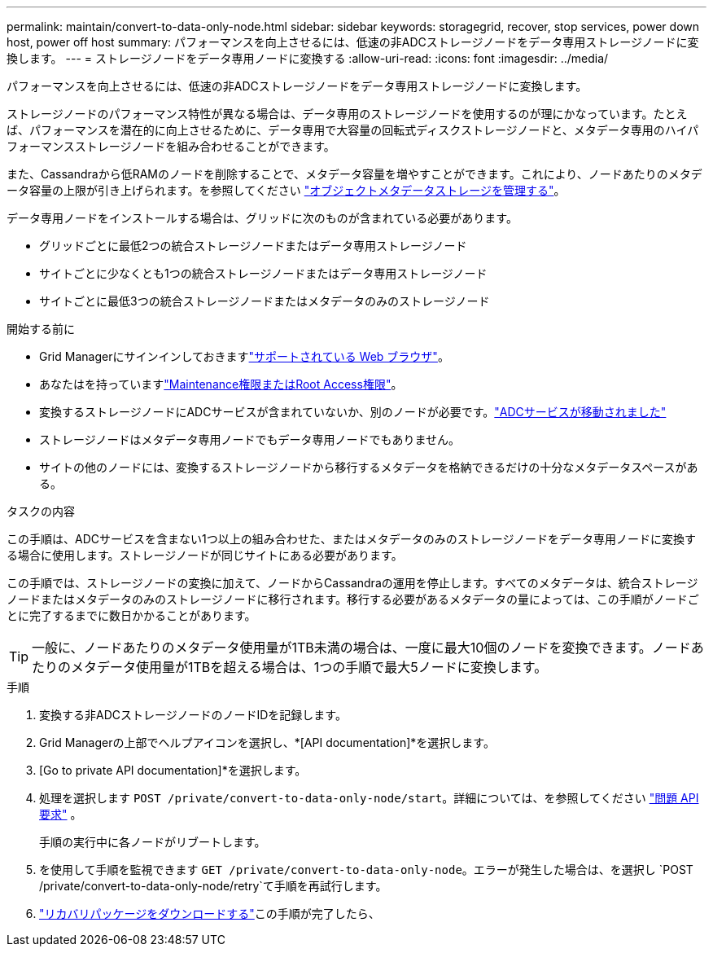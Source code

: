 ---
permalink: maintain/convert-to-data-only-node.html 
sidebar: sidebar 
keywords: storagegrid, recover, stop services, power down host, power off host 
summary: パフォーマンスを向上させるには、低速の非ADCストレージノードをデータ専用ストレージノードに変換します。 
---
= ストレージノードをデータ専用ノードに変換する
:allow-uri-read: 
:icons: font
:imagesdir: ../media/


[role="lead"]
パフォーマンスを向上させるには、低速の非ADCストレージノードをデータ専用ストレージノードに変換します。

ストレージノードのパフォーマンス特性が異なる場合は、データ専用のストレージノードを使用するのが理にかなっています。たとえば、パフォーマンスを潜在的に向上させるために、データ専用で大容量の回転式ディスクストレージノードと、メタデータ専用のハイパフォーマンスストレージノードを組み合わせることができます。

また、Cassandraから低RAMのノードを削除することで、メタデータ容量を増やすことができます。これにより、ノードあたりのメタデータ容量の上限が引き上げられます。を参照してください link:../admin/managing-object-metadata-storage.html["オブジェクトメタデータストレージを管理する"]。

データ専用ノードをインストールする場合は、グリッドに次のものが含まれている必要があります。

* グリッドごとに最低2つの統合ストレージノードまたはデータ専用ストレージノード
* サイトごとに少なくとも1つの統合ストレージノードまたはデータ専用ストレージノード
* サイトごとに最低3つの統合ストレージノードまたはメタデータのみのストレージノード


.開始する前に
* Grid Managerにサインインしておきますlink:../admin/web-browser-requirements.html["サポートされている Web ブラウザ"]。
* あなたはを持っていますlink:admin-group-permissions.html["Maintenance権限またはRoot Access権限"]。
* 変換するストレージノードにADCサービスが含まれていないか、別のノードが必要です。link:../maintain/move-adc-service.html["ADCサービスが移動されました"]
* ストレージノードはメタデータ専用ノードでもデータ専用ノードでもありません。
* サイトの他のノードには、変換するストレージノードから移行するメタデータを格納できるだけの十分なメタデータスペースがある。


.タスクの内容
この手順は、ADCサービスを含まない1つ以上の組み合わせた、またはメタデータのみのストレージノードをデータ専用ノードに変換する場合に使用します。ストレージノードが同じサイトにある必要があります。

この手順では、ストレージノードの変換に加えて、ノードからCassandraの運用を停止します。すべてのメタデータは、統合ストレージノードまたはメタデータのみのストレージノードに移行されます。移行する必要があるメタデータの量によっては、この手順がノードごとに完了するまでに数日かかることがあります。


TIP: 一般に、ノードあたりのメタデータ使用量が1TB未満の場合は、一度に最大10個のノードを変換できます。ノードあたりのメタデータ使用量が1TBを超える場合は、1つの手順で最大5ノードに変換します。

.手順
. 変換する非ADCストレージノードのノードIDを記録します。
. Grid Managerの上部でヘルプアイコンを選択し、*[API documentation]*を選択します。
. [Go to private API documentation]*を選択します。
. 処理を選択します `POST /private/convert-to-data-only-node/start`。詳細については、を参照してください link:../admin/using-grid-management-api.html#issue-api-requests["問題 API 要求"] 。
+
手順の実行中に各ノードがリブートします。

. を使用して手順を監視できます `GET /private/convert-to-data-only-node`。エラーが発生した場合は、を選択し `POST /private/convert-to-data-only-node/retry`て手順を再試行します。
. link:../maintain/downloading-recovery-package.html["リカバリパッケージをダウンロードする"]この手順が完了したら、

